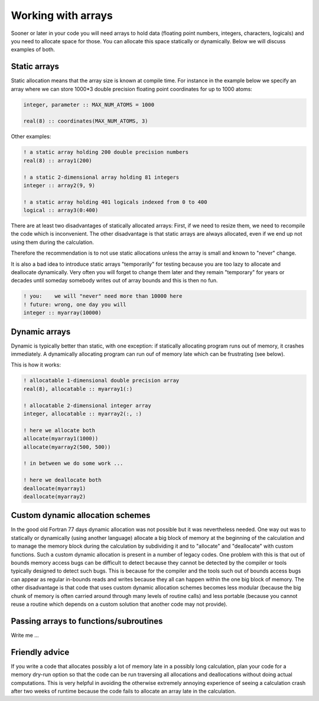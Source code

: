 

Working with arrays
===================

Sooner or later in your code you will need arrays to hold data (floating point
numbers, integers, characters, logicals) and you need to allocate space for
those. You can allocate this space statically or dynamically. Below we will
discuss examples of both.


Static arrays
-------------

Static allocation means that the array size is known at compile time. For
instance in the example below we specify an array where we can store 1000*3
double precision floating point coordinates for up to 1000 atoms:

.. code-block:: fortran

   integer, parameter :: MAX_NUM_ATOMS = 1000

   real(8) :: coordinates(MAX_NUM_ATOMS, 3)

Other examples:

.. code-block:: fortran

   ! a static array holding 200 double precision numbers
   real(8) :: array1(200)

   ! a static 2-dimensional array holding 81 integers
   integer :: array2(9, 9)

   ! a static array holding 401 logicals indexed from 0 to 400
   logical :: array3(0:400)

There are at least two disadvantages of statically allocated arrays: First, if
we need to resize them, we need to recompile the code which is inconvenient.
The other disadvantage is that static arrays are always allocated, even if we
end up not using them during the calculation.

Therefore the recommendation is to not use static allocations unless the array
is small and known to "never" change.

It is also a bad idea to introduce static arrays "temporarily" for testing
because you are too lazy to allocate and deallocate dynamically.  Very often
you will forget to change them later and they remain "temporary" for years or
decades until someday somebody writes out of array bounds and this is then
no fun.

.. code-block:: fortran

   ! you:    we will "never" need more than 10000 here
   ! future: wrong, one day you will
   integer :: myarray(10000)


Dynamic arrays
--------------

Dynamic is typically better than static, with one exception: if statically
allocating program runs out of memory, it crashes immediately.  A dynamically
allocating program can run ouf of memory late which can be frustrating (see
below).

This is how it works:

.. code-block:: fortran

   ! allocatable 1-dimensional double precision array
   real(8), allocatable :: myarray1(:)

   ! allocatable 2-dimensional integer array
   integer, allocatable :: myarray2(:, :)

   ! here we allocate both
   allocate(myarray1(1000))
   allocate(myarray2(500, 500))

   ! in between we do some work ...

   ! here we deallocate both
   deallocate(myarray1)
   deallocate(myarray2)


Custom dynamic allocation schemes
---------------------------------

In the good old Fortran 77 days dynamic allocation was not possible but it was
nevertheless needed. One way out was to statically or dynamically (using
another language) allocate a big block of memory at the beginning of the
calculation and to manage the memory block during the calculation by
subdividing it and to "allocate" and "deallocate" with custom functions. Such a
custom dynamic allocation is present in a number of legacy codes. One problem
with this is that out of bounds memory access bugs can be difficult to detect
because they cannot be detected by the compiler or tools typically designed to
detect such bugs. This is because for the compiler and the tools such out of
bounds access bugs can appear as regular in-bounds reads and writes because
they all can happen within the one big block of memory. The other disadvantage
is that code that uses custom dynamic allocation schemes becomes less modular
(because the big chunk of memory is often carried around through many levels of
routine calls) and less portable (because you cannot reuse a routine which
depends on a custom solution that another code may not provide).


Passing arrays to functions/subroutines
---------------------------------------

Write me ...


Friendly advice
---------------

If you write a code that allocates possibly a lot of memory late in a possibly
long calculation, plan your code for a memory dry-run option so that the code
can be run traversing all allocations and deallocations without doing actual
computations.  This is very helpful in avoiding the otherwise extremely
annoying experience of seeing a calculation crash after two weeks of runtime
because the code fails to allocate an array late in the calculation.
